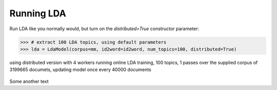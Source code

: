 Running LDA
____________

Run LDA like you normally would, but turn on the `distributed=True` constructor
parameter:

.. sourcecode:: pycon

    >>> # extract 100 LDA topics, using default parameters
    >>> lda = LdaModel(corpus=mm, id2word=id2word, num_topics=100, distributed=True)

using distributed version with 4 workers
running online LDA training, 100 topics, 1 passes over the supplied corpus of 3199665 documets,
updating model once every 40000 documents
    ..

Some another text
